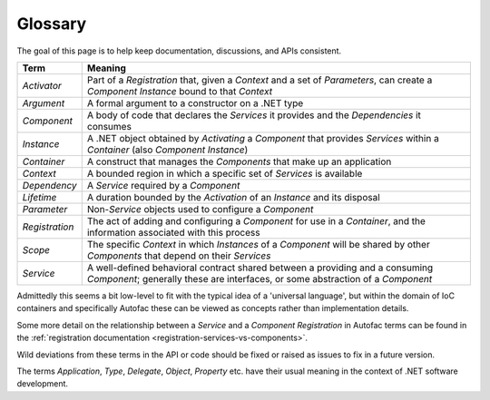 ========
Glossary
========

The goal of this page is to help keep documentation, discussions, and APIs consistent.

============== =======
Term           Meaning
============== =======
*Activator*    Part of a *Registration* that, given a *Context* and a set of *Parameters*, can create a *Component Instance* bound to that *Context*
*Argument*     A formal argument to a constructor on a .NET type
*Component*    A body of code that declares the *Services* it provides and the *Dependencies* it consumes
*Instance*     A .NET object obtained by *Activating* a *Component* that provides *Services* within a *Container* (also *Component Instance*)
*Container*    A construct that manages the *Components* that make up an application
*Context*      A bounded region in which a specific set of *Services* is available
*Dependency*   A *Service* required by a *Component*
*Lifetime*     A duration bounded by the *Activation* of an *Instance* and its disposal
*Parameter*    Non-*Service* objects used to configure a *Component*
*Registration* The act of adding and configuring a *Component* for use in a *Container*, and the information associated with this process
*Scope*        The specific *Context* in which *Instances* of a *Component* will be shared by other *Components* that depend on their *Services*
*Service*      A well-defined behavioral contract shared between a providing and a consuming *Component*; generally these are interfaces, or some abstraction of a *Component*
============== =======

Admittedly this seems a bit low-level to fit with the typical idea of a 'universal language', but within the domain of IoC containers and specifically Autofac these can be viewed as concepts rather than implementation details.

Some more detail on the relationship between a *Service* and a *Component Registration* in Autofac terms can be found in the :ref:`registration documentation <registration-services-vs-components>`.

Wild deviations from these terms in the API or code should be fixed or raised as issues to fix in a future version.

The terms *Application*, *Type*, *Delegate*, *Object*, *Property* etc. have their usual meaning in the context of .NET software development.
